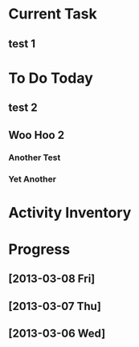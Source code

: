 * Current Task
** test 1
* To Do Today
** test 2
** Woo Hoo 2
*** Another Test
*** Yet Another
* Activity Inventory
* Progress
** [2013-03-08 Fri]
** [2013-03-07 Thu]
** [2013-03-06 Wed]
